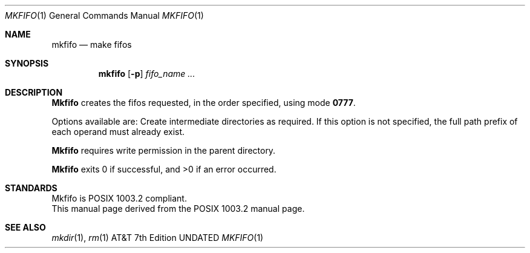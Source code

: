 .\" Copyright (c) 1990 The Regents of the University of California.
.\" All rights reserved.
.\"
.\" Redistribution and use in source and binary forms, with or without
.\" modification, are permitted provided that the following conditions
.\" are met:
.\" 1. Redistributions of source code must retain the above copyright
.\"    notice, this list of conditions and the following disclaimer.
.\" 2. Redistributions in binary form must reproduce the above copyright
.\"    notice, this list of conditions and the following disclaimer in the
.\"    documentation and/or other materials provided with the distribution.
.\" 3. All advertising materials mentioning features or use of this software
.\"    must display the following acknowledgement:
.\"	This product includes software developed by the University of
.\"	California, Berkeley and its contributors.
.\" 4. Neither the name of the University nor the names of its contributors
.\"    may be used to endorse or promote products derived from this software
.\"    without specific prior written permission.
.\"
.\" THIS SOFTWARE IS PROVIDED BY THE REGENTS AND CONTRIBUTORS ``AS IS'' AND
.\" ANY EXPRESS OR IMPLIED WARRANTIES, INCLUDING, BUT NOT LIMITED TO, THE
.\" IMPLIED WARRANTIES OF MERCHANTABILITY AND FITNESS FOR A PARTICULAR PURPOSE
.\" ARE DISCLAIMED.  IN NO EVENT SHALL THE REGENTS OR CONTRIBUTORS BE LIABLE
.\" FOR ANY DIRECT, INDIRECT, INCIDENTAL, SPECIAL, EXEMPLARY, OR CONSEQUENTIAL
.\" DAMAGES (INCLUDING, BUT NOT LIMITED TO, PROCUREMENT OF SUBSTITUTE GOODS
.\" OR SERVICES; LOSS OF USE, DATA, OR PROFITS; OR BUSINESS INTERRUPTION)
.\" HOWEVER CAUSED AND ON ANY THEORY OF LIABILITY, WHETHER IN CONTRACT, STRICT
.\" LIABILITY, OR TORT (INCLUDING NEGLIGENCE OR OTHERWISE) ARISING IN ANY WAY
.\" OUT OF THE USE OF THIS SOFTWARE, EVEN IF ADVISED OF THE POSSIBILITY OF
.\" SUCH DAMAGE.
.\"
.\"     @(#)mkfifo.1	5.4 (Berkeley) 03/13/91
.\"
.Dd 
.Dt MKFIFO 1
.Os ATT 7th
.Sh NAME
.Nm mkfifo
.Nd make fifos
.Sh SYNOPSIS
.Nm mkfifo
.Op Fl p
.Ar fifo_name  ...
.Sh DESCRIPTION
.Nm Mkfifo
creates the fifos requested, in the order specified,
using mode
.Li \&0777 .
.Pp
Options available are:
.Tw Ds
.Tp Fl p
Create intermediate directories as required.  If this option is not
specified, the full path prefix of each operand must already exist.
.Tp
.Pp
.Nm Mkfifo
requires write permission in the parent directory.
.Pp
.Nm Mkfifo
exits 0 if successful, and >0 if an error occurred.
.Sh STANDARDS
Mkfifo is POSIX 1003.2 compliant.
.br
This manual page derived from the POSIX 1003.2 manual page.
.Sh SEE ALSO
.Xr mkdir 1 ,
.Xr rm 1
